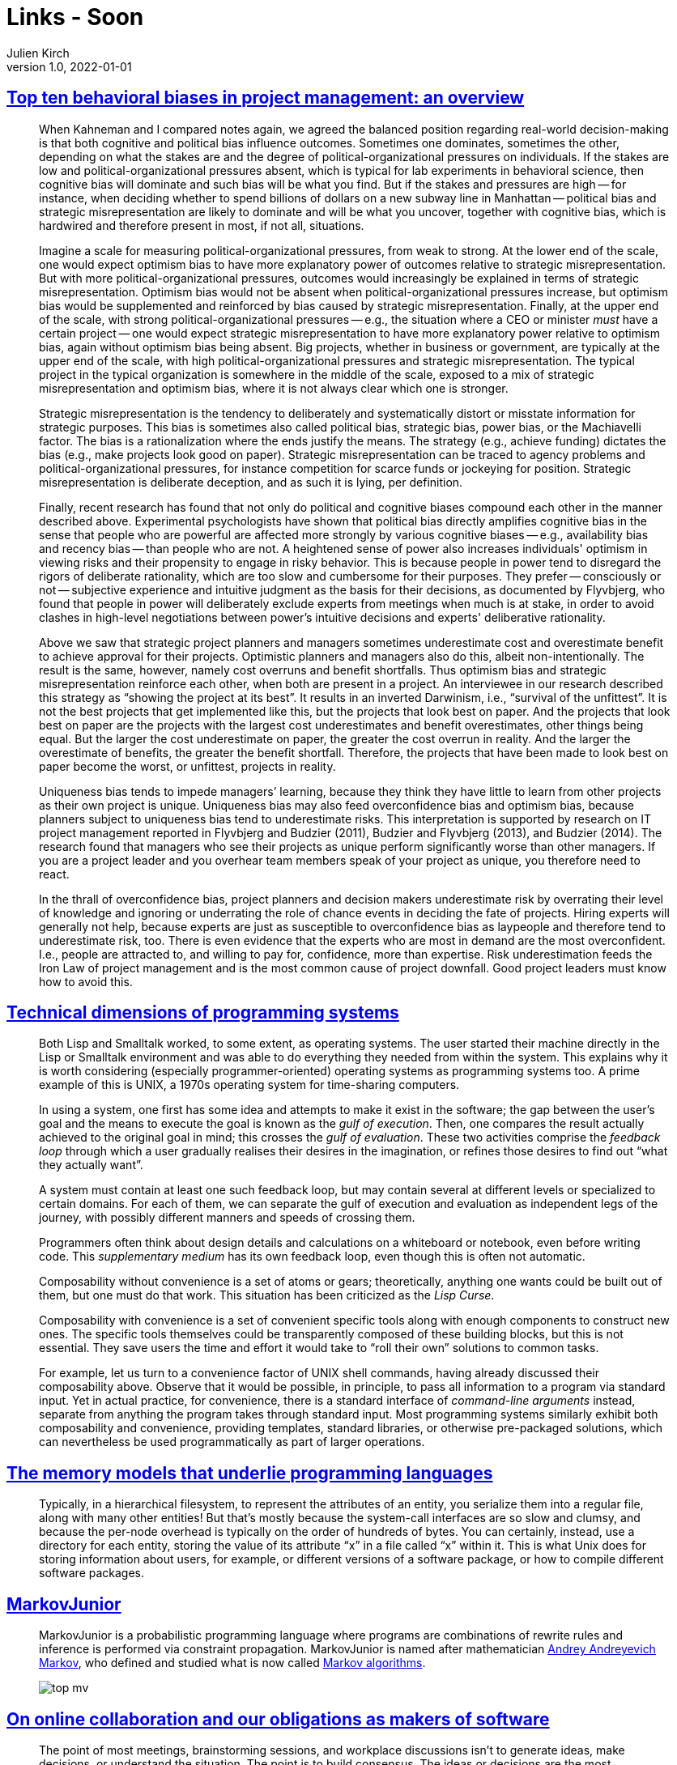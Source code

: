 = Links - Soon
Julien Kirch
v1.0, 2022-01-01
:article_lang: en
:figure-caption!:
:article_description: 

== link:https://papers.ssrn.com/sol3/papers.cfm?abstract_id=3979164[Top ten behavioral biases in project management: an overview]

[quote]
____
When Kahneman and I compared notes again, we agreed the balanced position regarding real-world decision-making is that both cognitive and political bias influence outcomes. Sometimes one dominates, sometimes the other, depending on what the stakes are and the degree of political-organizational pressures on individuals. If the stakes are low and political-organizational pressures absent, which is typical for lab experiments in behavioral science, then cognitive bias will dominate and such bias will be what you find. But if the stakes and pressures are high -- for instance, when deciding whether to spend billions of dollars on a new subway line in Manhattan -- political bias and strategic misrepresentation are likely to dominate and will be what you uncover, together with cognitive bias, which is hardwired and therefore present in most, if not all, situations.

Imagine a scale for measuring political-organizational pressures, from weak to strong. At the lower end of the scale, one would expect optimism bias to have more explanatory power of outcomes relative to strategic misrepresentation. But with more political-organizational pressures, outcomes would increasingly be explained in terms of strategic misrepresentation. Optimism bias would not be absent when political-organizational pressures increase, but optimism bias would be supplemented and reinforced by bias caused by strategic misrepresentation. Finally, at the upper end of the scale, with strong political-organizational pressures -- e.g., the situation where a CEO or minister _must_ have a certain project -- one would expect strategic misrepresentation to have more explanatory power relative to optimism bias, again without optimism bias being absent. Big projects, whether in business or government, are typically at the upper end of the scale, with high political-organizational pressures and strategic misrepresentation. The typical project in the typical organization is somewhere in the middle of the scale, exposed to a mix of strategic misrepresentation and optimism bias, where it is not always clear which one is stronger.
____


[quote]
____
Strategic misrepresentation is the tendency to deliberately and systematically distort or misstate information for strategic purposes. This bias is sometimes also called political bias, strategic bias, power bias, or the Machiavelli factor. The bias is a rationalization where the ends justify the means. The strategy (e.g., achieve funding) dictates the bias (e.g., make projects look good on paper). Strategic misrepresentation can be traced to agency problems and political-organizational pressures, for instance competition for scarce funds or jockeying for position. Strategic misrepresentation is deliberate deception, and as such it is lying, per definition.
____

[quote]
____

Finally, recent research has found that not only do political and cognitive biases compound each other in the manner described above. Experimental psychologists have shown that political bias directly amplifies cognitive bias in the sense that people who are powerful are affected more strongly by various cognitive biases -- e.g., availability bias and recency bias -- than people who are not. A heightened sense of power also increases individuals' optimism in viewing risks and their propensity to engage in risky behavior. This is because people in power tend to disregard the rigors of deliberate rationality, which are too slow and cumbersome for their purposes. They prefer -- consciously or not -- subjective experience and intuitive judgment as the basis for their decisions, as documented by Flyvbjerg, who found that people in power will deliberately exclude experts from meetings when much is at stake, in order to avoid clashes in high-level negotiations between power's intuitive decisions and experts' deliberative rationality.
____

[quote]
____
Above we saw that strategic project planners and managers sometimes underestimate cost and overestimate benefit to achieve approval for their projects. Optimistic planners and managers also do this, albeit non-intentionally. The result is the same, however, namely cost overruns and benefit shortfalls. Thus optimism bias and strategic misrepresentation reinforce each other, when both are present in a project. An interviewee in our research described this strategy as "`showing the project at its best`". It results in an inverted Darwinism, i.e., "`survival of the unfittest`". It is not the best projects that get implemented like this, but the projects that look best on paper. And the projects that look best on paper are the projects with the largest cost underestimates and benefit overestimates, other things being equal. But the larger the cost underestimate on paper, the greater the cost overrun in reality. And the larger the overestimate of benefits, the greater the benefit shortfall. Therefore, the projects that have been made to look best on paper become the worst, or unfittest, projects in reality.
____

[quote]
____
Uniqueness bias tends to impede managers’ learning, because they think they have little to learn from other projects as their own project is unique. Uniqueness bias may also feed overconfidence bias and optimism bias, because planners subject to uniqueness bias tend to underestimate risks. This interpretation is supported by research on IT project management reported in Flyvbjerg and Budzier (2011), Budzier and Flyvbjerg (2013), and Budzier (2014). The research found that managers who see their projects as unique perform significantly worse than other managers. If you are a project leader and you overhear team members speak of your project as unique, you therefore need to react.
____

[quote]
____
In the thrall of overconfidence bias, project planners and decision makers underestimate risk by overrating their level of knowledge and ignoring or underrating the role of chance events in deciding the fate of projects. Hiring experts will generally not help, because experts are just as susceptible to overconfidence bias as laypeople and therefore tend to underestimate risk, too. There is even evidence that the experts who are most in demand are the most overconfident. I.e., people are attracted to, and willing to pay for, confidence, more than expertise. Risk underestimation feeds the Iron Law of project management and is the most common cause of project downfall. Good project leaders must know how to avoid this.
____

== link:https://raw.githubusercontent.com/jdjakub/papers/master/prog-2022/prog22-master.pdf[Technical dimensions of programming systems]

[quote]
____
Both Lisp and Smalltalk worked, to some extent, as operating systems. The user started their machine directly in the Lisp or Smalltalk environment and was able to do everything they needed from within the system. This explains why it is worth considering (especially programmer-oriented) operating systems as programming systems too. A prime example of this is UNIX, a 1970s operating system for time-sharing computers.
____

[quote]
____
In using a system, one first has some idea and attempts to make it exist in the software; the gap between the user’s goal and the means to execute the goal is known as the _gulf of execution_. Then, one compares the result actually achieved to the original goal in mind; this crosses the _gulf of evaluation_. These two activities comprise the _feedback loop_ through which a user gradually realises their desires in the imagination, or refines those desires to find out "`what they actually want`".

A system must contain at least one such feedback loop, but may contain several at different levels or specialized to certain domains. For each of them, we can separate the gulf of execution and evaluation as independent legs of the journey, with possibly different manners and speeds of crossing them.
____

[quote]
____
Programmers often think about design details and calculations on a whiteboard or notebook, even before writing code. This _supplementary medium_ has its own feedback loop, even though this is often not automatic.
____

[quote]
____
Composability without convenience is a set of atoms or gears; theoretically, anything one wants could be built out of them, but one must do that work. This situation has been criticized as the _Lisp Curse_.

Composability with convenience is a set of convenient specific tools along with enough components to construct new ones. The specific tools themselves could be transparently composed of these building blocks, but this is not essential. They save users the time and effort it would take to "`roll their own`" solutions to common tasks.

For example, let us turn to a convenience factor of UNIX shell commands, having already discussed their composability above. Observe that it would be possible, in principle, to pass all information to a program via standard input. Yet in actual practice, for convenience, there is a standard interface of _command-line arguments_ instead, separate from anything the program takes through standard input. Most programming systems similarly exhibit both composability and convenience, providing templates, standard libraries, or otherwise pre-packaged solutions, which can nevertheless be used programmatically as part of larger operations.
____

== link:http://canonical.org/~kragen/memory-models/[The memory models that underlie programming languages]

[quote]
____
Typically, in a hierarchical filesystem, to represent the attributes of an entity, you serialize them into a regular file, along with many other entities! But that’s mostly because the system-call interfaces are so slow and clumsy, and because the per-node overhead is typically on the order of hundreds of bytes. You can certainly, instead, use a directory for each entity, storing the value of its attribute "`x`" in a file called "`x`" within it. This is what Unix does for storing information about users, for example, or different versions of a software package, or how to compile different software packages.
____

== link:https://github.com/mxgmn/MarkovJunior[MarkovJunior]

[quote]
____
MarkovJunior is a probabilistic programming language where programs are
combinations of rewrite rules and inference is performed via constraint
propagation. MarkovJunior is named after mathematician
https://en.wikipedia.org/wiki/Andrey_Markov,_Jr.[Andrey Andreyevich
Markov], who defined and studied what is now called
https://en.wikipedia.org/wiki/Markov_algorithm[Markov algorithms].

image::top-mv.gif[]
____

== link:https://www.baldurbjarnason.com/2022/on-online-collaboration/[On online collaboration and our obligations as makers of software]

[quote]
____
The point of most meetings, brainstorming sessions, and workplace
discussions isn't to generate ideas, make decisions, or understand the
situation. The point is to build consensus. The ideas or decisions are
the most straightforward part of the process. Without consensus, they
are all meaningless.

Constructive examples from the interviews include:

- Meeting minutes in Google Docs or Hack.md to make sure that they
reflect the group's consensus on what was said and decided.
- Plan of action proposals that needed to be approved by several people
to happen.

For consensus-building, you need everybody to have an overview of what
everybody has said, who has participated, and what the overall argument
has been.

Any time you have a group of people together where everybody is aware of
everybody else's presence and status, you tend to automatically end up
with a group consensus, even if that wasn't what you wanted. We are a
link:https://en.wikipedia.org/wiki/In-group_favoritism[social species], and
we are really good at
link:https://en.wikipedia.org/wiki/Bandwagon_effect[adjusting our own
opinions] to match that
link:https://en.wikipedia.org/wiki/Communal_reinforcement[of the crowd].
____


[quote]
____
Another common scenario is to get feedback or a review of an idea,
proposal, or piece of work. You have a thing. You would like to improve
said thing. So, you ask a bunch of people what they think, giving more
weight to those with relevant expertise. It's a time-tested strategy.

The pitfall here is that if the participants are aware of each other's
contributions, they will almost always automatically switch to
consensus-building instead of providing their honest feedback. Worst
case scenario: the bandwagon effect gathers steam and drives you toward
a crap decision.

These kinds of disasters are a routine occurrence today. You see them in
corporations, small and large, in movie studios, at publishing houses,
and in governments. A product or project is released and all of a sudden
you have a bunch of people in your inbox pointing out glaring, obvious,
and fatal flaws that everybody involved had missed.

To get the best feedback possible from the participants, you need to
avoid the mechanisms of consensus-building. You need to ensure that
everybody's responses are kept separate and only visible to those
responsible for integrating all of the feedback, something that's
surprisingly difficult to accomplish in modern collaborative software.
____
